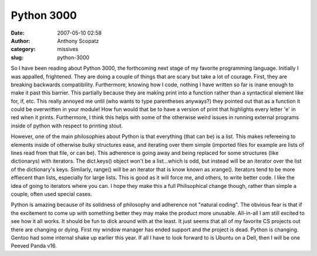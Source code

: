 Python 3000
###########
:date: 2007-05-10 02:58
:author: Anthony Scopatz
:category: missives
:slug: python-3000

So I have been reading about Python 3000, the forthcoming next stage of
my favorite programming language. Initially I was appalled, frightened.
They are doing a couple of things that are scary but take a lot of
courage. First, they are breaking backwards compatibility. Furthermore,
knowing how I code, nothing I have written so far is inane enough to
make it past this barrier. This partially because they are making print
into a function rather than a syntactical element like for, if, etc.
This really annoyed me until (who wants to type parentheses anyways?)
they pointed out that as a function it could be overwritten in your
module! How fun would that be to have a version of print that highlights
every letter 'e' in red when it prints. Furthermore, I think this helps
with some of the otherwise weird issues in running external programs
inside of python with respect to printing stout.

However, one of the main philosophies about Python is that everything
(that can be) is a list. This makes refereeing to elements inside of
otherwise bulky structures ease, and iterating over them simple
(imported files for example are lists of lines read from that file, or
can be). This adherence is going away and being replaced for some
structures (like dictionarys) with iterators. The dict.keys() object
won't be a list...which is odd, but instead will be an iterator over the
list of the dictionary's keys. Similarly, range() will be an iterator
that is know known as xrange(). Iterators tend to be more effiecent than
lists, especially for large lists. This is good as it will force me, and
others, to write better code. I like the idea of going to iterators
where you can. I hope they make this a full Philisophical change though,
rather than simple a couple, often used special cases.

Python is amazing because of its solidness of philosophy and adherence
not "natural coding". The obvious fear is that if the excitement to come
up with something better they may make the product more unusable.
All-in-all I am still excited to see how it all works. It should be fun
to dick around with at the least. It just seems that all of my favorite
CS projects out there are changing or dying. First my window manager has
ended support and the project is dead. Python is changing. Gentoo had
some internal shake up earlier this year. If all I have to look forward
to is Ubuntu on a Dell, then I will be one Peeved Panda v16.
